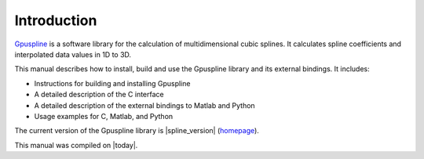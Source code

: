.. highlight:: text

============
Introduction
============

`Gpuspline <https://github.com/gpufit/Gpuspline>`_ is a software library for the calculation of multidimensional cubic
splines. It calculates spline coefficients and interpolated data values in 1D to 3D.

This manual describes how to install, build and use the Gpuspline library and its 
external bindings. It includes:

* Instructions for building and installing Gpuspline
* A detailed description of the C interface
* A detailed description of the external bindings to Matlab and Python
* Usage examples for C, Matlab, and Python

The current version of the Gpuspline library is |spline_version|
(`homepage <https://github.com/gpufit/Gpuspline>`_).

This manual was compiled on |today|.

